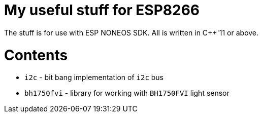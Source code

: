 = My useful stuff for ESP8266

The stuff is for use with ESP NONEOS SDK.
All is written in C++'11 or above.

= Contents

- `i2c` - bit bang implementation of `i2c` bus
- `bh1750fvi` - library for working with `BH1750FVI` light sensor

